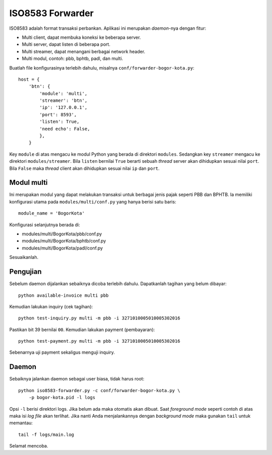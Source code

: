 ISO8583 Forwarder
=================
ISO8583 adalah format transaksi perbankan. Aplikasi ini merupakan `daemon`-nya
dengan fitur:

- Multi client, dapat membuka koneksi ke beberapa server.
- Multi server, dapat listen di beberapa port.
- Multi streamer, dapat menangani berbagai network header.
- Multi modul, contoh: pbb, bphtb, padl, dan multi.

Buatlah file konfigurasinya terlebih dahulu, misalnya
``conf/forwarder-bogor-kota.py``::

    host = {
        'btn': {
            'module': 'multi',
            'streamer': 'btn',
            'ip': '127.0.0.1',
            'port': 8593',
            'listen': True,
            'need echo': False,
            },
        }

Key ``module`` di atas mengacu ke modul Python yang berada di direktori
``modules``. Sedangkan key ``streamer`` mengacu ke direktori
``modules/streamer``. Bila ``listen`` bernilai ``True`` berarti sebuah
`thread` server akan dihidupkan sesuai nilai ``port``. Bila ``False``
maka `thread` client akan dihidupkan sesuai nilai ``ip`` dan ``port``.

Modul multi
-----------
Ini merupakan modul yang dapat melakukan transaksi untuk berbagai jenis pajak
seperti PBB dan BPHTB. Ia memiliki konfigurasi utama pada
``modules/multi/conf.py`` yang hanya berisi satu baris::

    module_name = 'BogorKota'

Konfigurasi selanjutnya berada di:

- modules/multi/BogorKota/pbb/conf.py
- modules/multi/BogorKota/bphtb/conf.py
- modules/multi/BogorKota/padl/conf.py

Sesuaikanlah.

Pengujian
---------
Sebelum daemon dijalankan sebaiknya dicoba terlebih dahulu. Dapatkanlah tagihan
yang belum dibayar::

    python available-invoice multi pbb

Kemudian lakukan inquiry (cek tagihan)::

    python test-inquiry.py multi -m pbb -i 3271010005010005302016

Pastikan bit 39 bernilai ``00``. Kemudian lakukan payment (pembayaran)::

    python test-payment.py multi -m pbb -i 3271010005010005302016

Sebenarnya uji payment sekaligus menguji inquiry.

Daemon
------
Sebaiknya jalankan daemon sebagai user biasa, tidak harus root::

    python iso8583-forwarder.py -c conf/forwarder-bogor-kota.py \
        -p bogor-kota.pid -l logs

Opsi ``-l`` berisi direktori logs. Jika belum ada maka otomatis akan dibuat.
Saat `foreground mode` seperti contoh di atas maka isi `log file` akan
terlihat. Jika nanti Anda menjalankannya dengan `background mode` maka gunakan
``tail`` untuk memantau::

    tail -f logs/main.log

Selamat mencoba.
